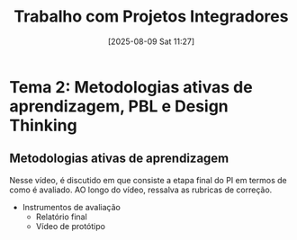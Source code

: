 #+title:      Trabalho com Projetos Integradores
#+date:       [2025-08-09 Sat 11:27]
#+filetags:   :univesp:
#+identifier: 20250809T112751

* Tema 2: Metodologias ativas de aprendizagem, PBL e Design Thinking

** Metodologias ativas de aprendizagem

Nesse vídeo, é discutido em que consiste a etapa final do PI em termos de como é avaliado.
AO longo do vídeo, ressalva as rubricas de correção.

- Instrumentos de avaliação
  - Relatório final
  - Vídeo de protótipo
